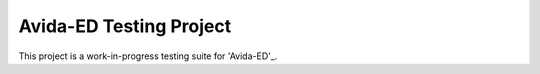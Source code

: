 Avida-ED Testing Project
========================
This project is a work-in-progress testing suite for 'Avida-ED'_.

.. _Python: https://avida-ed.msu.edu/